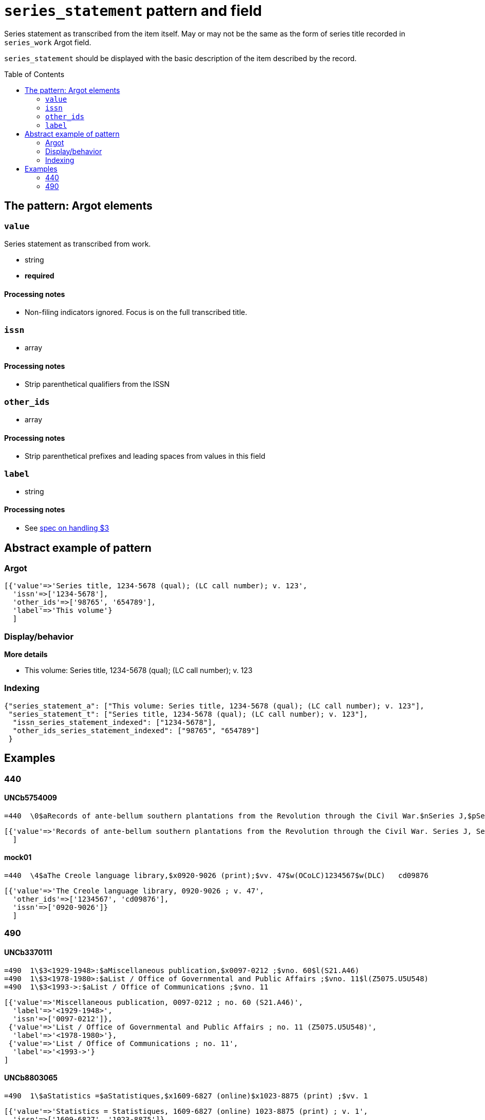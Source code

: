 :toc:
:toc-placement!:

= `series_statement` pattern and field

Series statement as transcribed from the item itself. May or may not be the same as the form of series title recorded in `series_work` Argot field.

`series_statement` should be displayed with the basic description of the item described by the record. 

toc::[]

== The pattern: Argot elements

=== `value`
Series statement as transcribed from work.

* string
* *required*

==== Processing notes

* Non-filing indicators ignored. Focus is on the full transcribed title.

=== `issn`

* array 

==== Processing notes

* Strip parenthetical qualifiers from the ISSN

=== `other_ids`

* array

==== Processing notes

* Strip parenthetical prefixes and leading spaces from values in this field

=== `label`

* string

==== Processing notes

* See https://github.com/trln/data-documentation/blob/master/argot/spec_docs/_subfield_3.adoc[spec on handling $3]


== Abstract example of pattern
=== Argot

[source,ruby]
----
[{'value'=>'Series title, 1234-5678 (qual); (LC call number); v. 123',
  'issn'=>['1234-5678'],
  'other_ids'=>['98765', '654789'],
  'label'=>'This volume'}
  ]
----

=== Display/behavior

*More details*

* This volume: Series title, 1234-5678 (qual); (LC call number); v. 123

=== Indexing

[source,javascript]
----
{"series_statement_a": ["This volume: Series title, 1234-5678 (qual); (LC call number); v. 123"],
 "series_statement_t": ["Series title, 1234-5678 (qual); (LC call number); v. 123"],
  "issn_series_statement_indexed": ["1234-5678"],
  "other_ids_series_statement_indexed": ["98765", "654789"]
 }
----


== Examples

=== 440

==== UNCb5754009

[source]
----
=440  \0$aRecords of ante-bellum southern plantations from the Revolution through the Civil War.$nSeries J,$pSelections from the Southern Historical Collection, Manuscript Department, Library of the University of North Carolina at Chapel Hill.$nPart 7,$pAlabama ;$vreel 7:pos.3
----

[source,ruby]
----
[{'value'=>'Records of ante-bellum southern plantations from the Revolution through the Civil War. Series J, Selections from the Southern Historical Collection, Manuscript Department, Library of the University of North Carolina at Chapel Hill. Part 7, Alabama ; reel 7:pos.3'}
  ]
----

==== mock01

[source]
----
=440  \4$aThe Creole language library,$x0920-9026 (print);$vv. 47$w(OCoLC)1234567$w(DLC)   cd09876
----

[source,ruby]
----
[{'value'=>'The Creole language library, 0920-9026 ; v. 47',
  'other_ids'=>['1234567', 'cd09876'],
  'issn'=>['0920-9026']}
  ]
----

=== 490

==== UNCb3370111

[source]
----
=490  1\$3<1929-1948>:$aMiscellaneous publication,$x0097-0212 ;$vno. 60$l(S21.A46)
=490  1\$3<1978-1980>:$aList / Office of Governmental and Public Affairs ;$vno. 11$l(Z5075.U5U548)
=490  1\$3<1993->:$aList / Office of Communications ;$vno. 11
----

[source,ruby]
----
[{'value'=>'Miscellaneous publication, 0097-0212 ; no. 60 (S21.A46)',
  'label'=>'<1929-1948>',
  'issn'=>['0097-0212']},
 {'value'=>'List / Office of Governmental and Public Affairs ; no. 11 (Z5075.U5U548)',
  'label'=>'<1978-1980>'},
 {'value'=>'List / Office of Communications ; no. 11',
  'label'=>'<1993->'}
]
----

==== UNCb8803065

[source]
----
=490  1\$aStatistics =$aStatistiques,$x1609-6827 (online)$x1023-8875 (print) ;$vv. 1
----

[source,ruby]
----
[{'value'=>'Statistics = Statistiques, 1609-6827 (online) 1023-8875 (print) ; v. 1',
  'issn'=>['1609-6827', '1023-8875']}
]
----

==== UNCb4391445

[source]
----
=490  1\$aMemoirs of the Geological Survey of India ;$vv. 123$l(QE295.A4) =$aBhāratīya Bhūvijñānika Sarvekshaṇa ke saṃsmaraṇa ;$vkhaṇḍa 123
----

[source,ruby]
----
[{'value'=>'Memoirs of the Geological Survey of India ; v. 123 (QE295.A4) = Bhāratīya Bhūvijñānika Sarvekshaṇa ke saṃsmaraṇa ; khaṇḍa 123'}
]
----
